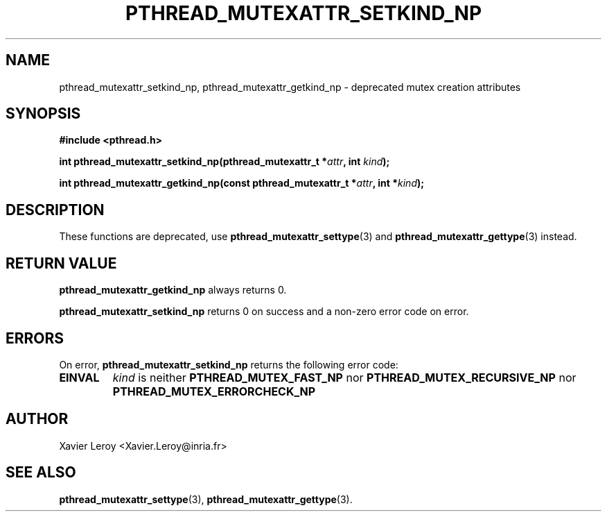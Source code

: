 .TH PTHREAD_MUTEXATTR_SETKIND_NP 3 LinuxThreads


.SH NAME
pthread_mutexattr_setkind_np, pthread_mutexattr_getkind_np \- deprecated mutex creation attributes

.SH SYNOPSIS
.B #include <pthread.h>

.BI "int pthread_mutexattr_setkind_np(pthread_mutexattr_t *" attr ", int " kind ");"

.BI "int pthread_mutexattr_getkind_np(const pthread_mutexattr_t *" attr ", int *" kind ");"

.SH DESCRIPTION

These functions are deprecated, use \fBpthread_mutexattr_settype\fP(3)
and \fBpthread_mutexattr_gettype\fP(3) instead.

.SH "RETURN VALUE"
\fBpthread_mutexattr_getkind_np\fP always returns 0.

\fBpthread_mutexattr_setkind_np\fP returns 0 on success and a non-zero
error code on error.

.SH ERRORS

On error, \fBpthread_mutexattr_setkind_np\fP returns the following error code:
.TP
\fBEINVAL\fP
\fIkind\fP is neither \fBPTHREAD_MUTEX_FAST_NP\fP nor \fBPTHREAD_MUTEX_RECURSIVE_NP\fP
nor \fBPTHREAD_MUTEX_ERRORCHECK_NP\fP

.SH AUTHOR
Xavier Leroy <Xavier.Leroy@inria.fr>

.SH "SEE ALSO"
\fBpthread_mutexattr_settype\fP(3),
\fBpthread_mutexattr_gettype\fP(3).
